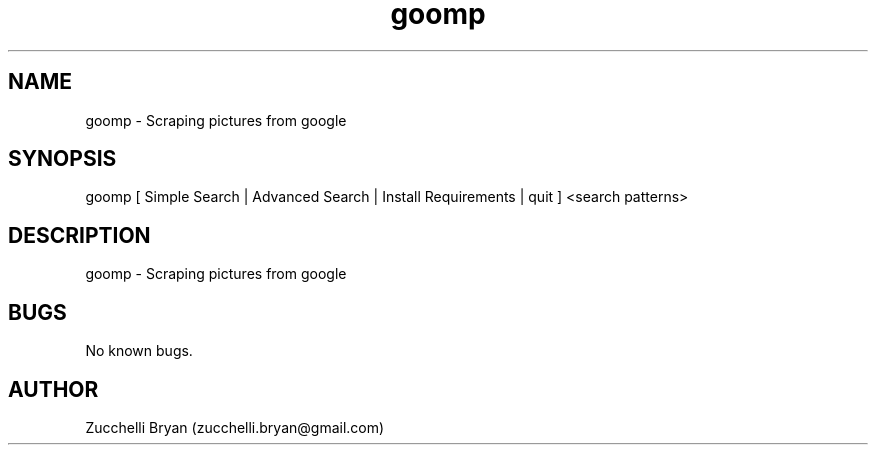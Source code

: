 .\" Manpage for goomp.
.\" Contact bryan.zucchellik@gmail.com to correct errors or typos.
.TH goomp 7 "06 Feb 2020" "ZaemonSH Universal" "Universal ZaemonSH customization"
.SH NAME
goomp \- Scraping pictures from google
.SH SYNOPSIS
goomp [ Simple Search | Advanced Search | Install Requirements | quit ] <search patterns>
.SH DESCRIPTION
goomp \- Scraping pictures from google
.SH BUGS
No known bugs.
.SH AUTHOR
Zucchelli Bryan (zucchelli.bryan@gmail.com)
